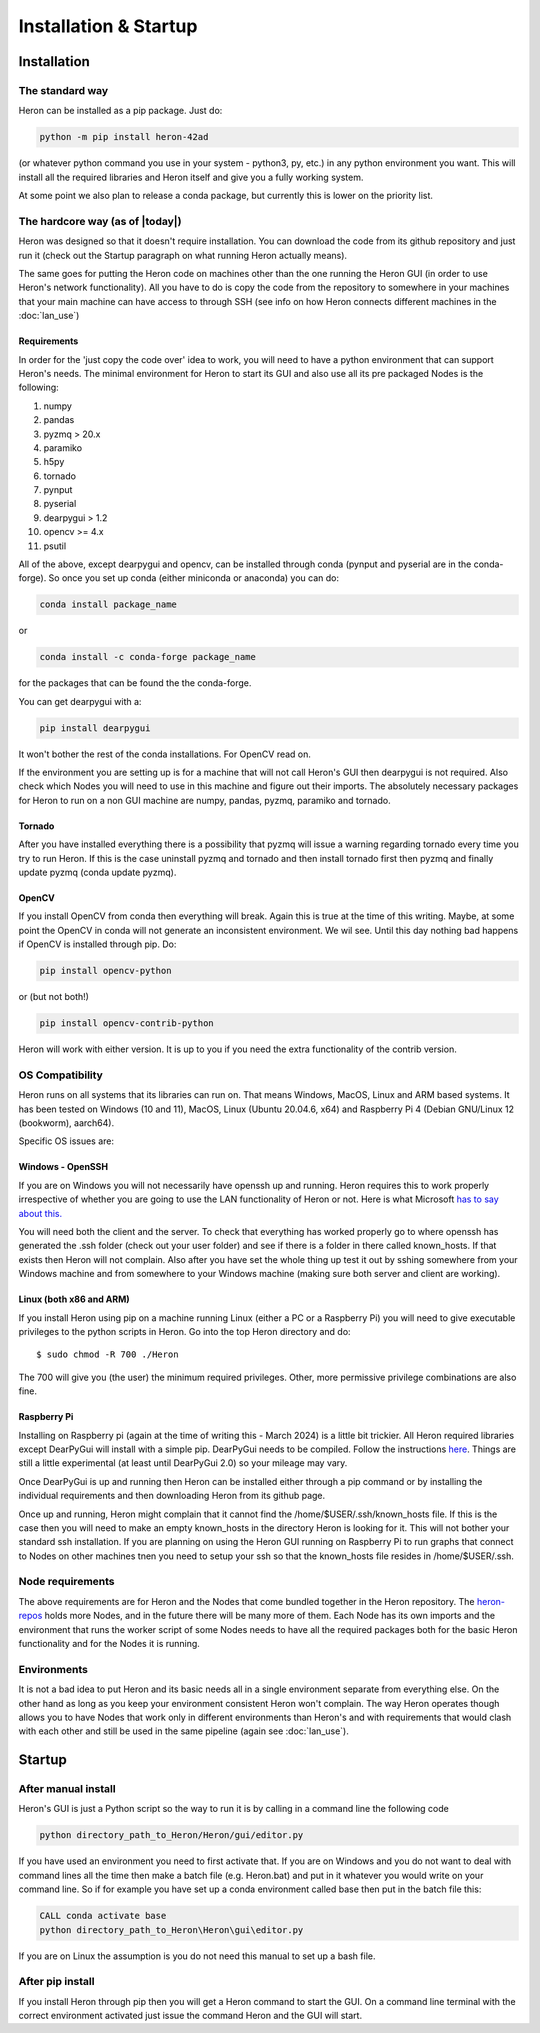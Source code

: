 
Installation & Startup
======================

Installation
------------

The standard way
^^^^^^^^^^^^^^^^^

Heron can be installed as a pip package. Just do:

.. code-block:: python

       python -m pip install heron-42ad

(or whatever python command you use in your system - python3, py, etc.) in any python environment you want.
This will install all the required libraries and Heron itself and give you a fully
working system.

At some point we also plan to release a conda package, but currently this is lower on the priority list.

The hardcore way (as of |today|)
^^^^^^^^^^^^^^^^^^^^^^^^^^^^^^^^

Heron was designed so that it doesn't require installation.
You can download the code from its github repository and just run it (check out the Startup paragraph on what running
Heron actually means).

The same goes for putting the Heron code on machines other than the one running the Heron GUI (in order to use Heron's
network functionality). All you have to do is copy the code from the repository to somewhere in your machines that your
main machine can have access to through SSH (see info on how Heron connects different machines in the :doc:`lan_use`)

Requirements
""""""""""""
In order for the 'just copy the code over' idea to work, you will need to have a python environment that can support
Heron's needs. The minimal environment for Heron to start its GUI and also use all its pre packaged Nodes is the following:

1. numpy
2. pandas
3. pyzmq > 20.x
4. paramiko
5. h5py
6. tornado
7. pynput
8. pyserial
9. dearpygui > 1.2
10. opencv >= 4.x
11. psutil

All of the above, except dearpygui and opencv, can be installed through conda (pynput and pyserial are in the conda-forge).
So once you set up conda (either miniconda or anaconda) you can do:

.. code-block:: python

       conda install package_name

or

.. code-block:: python

       conda install -c conda-forge package_name

for the packages that can be found the the conda-forge.

You can get dearpygui with a:

.. code-block:: python

       pip install dearpygui

It won't bother the rest of the conda installations. For OpenCV read on.


If the environment you are setting up is for a machine that will not call Heron's GUI then dearpygui is not required.
Also check which Nodes you will need to use in this machine and figure out their imports. The absolutely necessary
packages for Heron to run on a non GUI machine are numpy, pandas, pyzmq, paramiko and tornado.

Tornado
"""""""
After you have installed everything there is a possibility that pyzmq will issue a warning regarding tornado every time
you try to run Heron. If this is the case uninstall pyzmq and tornado and then install tornado first then pyzmq and
finally update pyzmq (conda update pyzmq).

OpenCV
""""""
If you install OpenCV from conda then everything will break. Again this is true at the time of this writing. Maybe, at
some point the OpenCV in conda will not generate an inconsistent environment. We wil see. Until this day nothing bad
happens if OpenCV is installed through pip. Do:

.. code-block:: python

       pip install opencv-python

or (but not both!)

.. code-block:: python

       pip install opencv-contrib-python

Heron will work with either version. It is up to you if you need the extra functionality of the contrib version.


OS Compatibility
^^^^^^^^^^^^^^^^^
Heron runs on all systems that its libraries can run on. That means Windows, MacOS, Linux and ARM based systems.
It has been tested on Windows (10 and 11), MacOS, Linux (Ubuntu 20.04.6, x64) and Raspberry Pi 4 (Debian GNU/Linux 12
(bookworm), aarch64).

Specific OS issues are:

Windows - OpenSSH
""""""""""""""""""
If you are on Windows you will not necessarily have openssh up and running. Heron requires this to work properly
irrespective of whether you are going to use the LAN functionality of Heron or not. Here is what Microsoft
`has to say about this. <https://docs.microsoft.com/en-us/windows-server/administration/openssh/openssh_install_firstuse>`_

You will need both the client and the server. To check that everything has worked properly go to where openssh has generated
the .ssh folder (check out your user folder) and see if there is a folder in there called known_hosts. If that exists
then Heron will not complain.
Also after you have set the whole thing up test it out by sshing somewhere from your Windows machine and from somewhere
to your Windows machine (making sure both server and client are working).

Linux (both x86 and ARM)
""""""""""""""""""""""""
If you install Heron using pip on a machine running Linux (either a PC or a Raspberry Pi) you will need to give executable
privileges to the python scripts in Heron. Go into the top Heron directory and do::
    $ sudo chmod -R 700 ./Heron

The 700 will give you (the user) the minimum required privileges. Other, more permissive privilege combinations are also
fine.

Raspberry Pi
"""""""""""""
Installing on Raspberry pi (again at the time of writing this - March 2024) is a little bit trickier. All Heron required
libraries except DearPyGui will install with a simple pip. DearPyGui needs to be compiled. Follow the instructions
`here <https://github.com/hoffstadt/DearPyGui/issues/1741>`_. Things are still a little experimental (at least until
DearPyGui 2.0) so your mileage may vary.

Once DearPyGui is up and running then Heron can be installed either through a pip command or by installing the individual
requirements and then downloading Heron from its github page.

Once up and running, Heron might complain that it cannot find the /home/$USER/.ssh/known_hosts file. If this is the case
then you will need to make an empty known_hosts in the directory Heron is looking for it. This will not bother your
standard ssh installation. If you are planning on using the Heron GUI running on Raspberry Pi to run graphs that connect
to Nodes on other machines tnen you need to setup your ssh so that the known_hosts file resides in /home/$USER/.ssh.



Node requirements
^^^^^^^^^^^^^^^^^

The above requirements are for Heron and the Nodes that come bundled together in the Heron repository.
The `heron-repos <https://github.com/Heron-Repositories>`_ holds more Nodes, and in the future there will be
many more of them. Each Node has its own imports and the environment that runs the worker script of some Nodes
needs to have all the required packages both for the basic Heron functionality and for the Nodes it is
running.

Environments
^^^^^^^^^^^^^

It is not a bad idea to put Heron and its basic needs all in a single environment separate from everything else.
On the other hand as long as you keep your environment consistent Heron won't complain. The way Heron operates though
allows you to have Nodes that work only in different environments than Heron's and with requirements that would clash
with each other and still be used in the same pipeline (again see :doc:`lan_use`).

Startup
-------
After manual install
^^^^^^^^^^^^^^^^^^^^^

Heron's GUI is just a Python script so the way to run it is by calling in a command line the following code

.. code-block:: bash

    python directory_path_to_Heron/Heron/gui/editor.py

If you have used an environment you need to first activate that. If you are on Windows and you do not want to deal
with command lines all the time then make a batch file (e.g. Heron.bat) and put in it whatever you would write on your
command line. So if for example you have set up a conda environment called base then put in the batch file this:

.. code-block:: bash

    CALL conda activate base
    python directory_path_to_Heron\Heron\gui\editor.py

If you are on Linux the assumption is you do not need this manual to set up a bash file.

After pip install
^^^^^^^^^^^^^^^^^^
If you install Heron through pip then you will get a Heron command to start the GUI. On a command line terminal with
the correct environment activated just issue the command Heron and the GUI will start.














